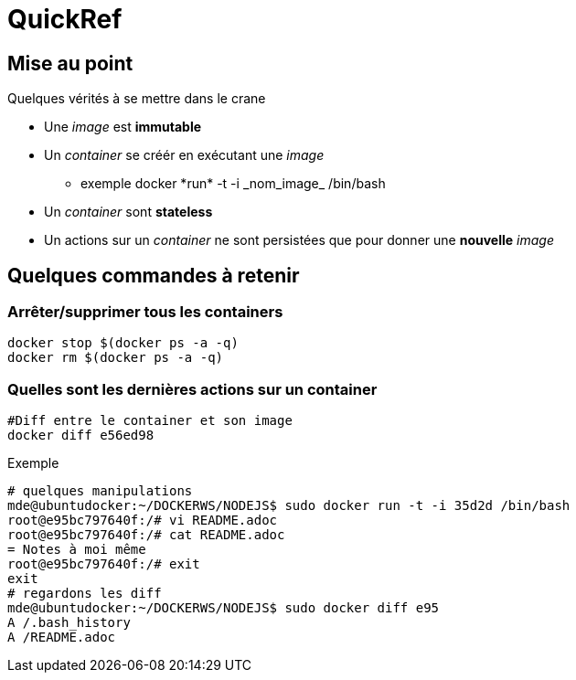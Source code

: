 = QuickRef

:toc:

== Mise au point
Quelques vérités à se mettre dans le crane

* Une _image_ est **immutable**
* Un _container_ se créér en exécutant une _image_
** exemple
 +docker *run* -t -i _nom_image_ /bin/bash+
* Un _container_ sont **stateless**
* Un actions sur un _container_ ne sont persistées que pour donner une **nouvelle** _image_


== Quelques commandes à retenir

=== Arrêter/supprimer tous les containers

[source,bash]
----
docker stop $(docker ps -a -q)
docker rm $(docker ps -a -q)
----

=== Quelles sont les dernières actions sur un container

[source,bash]
----
#Diff entre le container et son image
docker diff e56ed98
----

Exemple
[source,bash]
----
# quelques manipulations
mde@ubuntudocker:~/DOCKERWS/NODEJS$ sudo docker run -t -i 35d2d /bin/bash
root@e95bc797640f:/# vi README.adoc
root@e95bc797640f:/# cat README.adoc
= Notes à moi même
root@e95bc797640f:/# exit
exit
# regardons les diff
mde@ubuntudocker:~/DOCKERWS/NODEJS$ sudo docker diff e95
A /.bash_history
A /README.adoc
----
